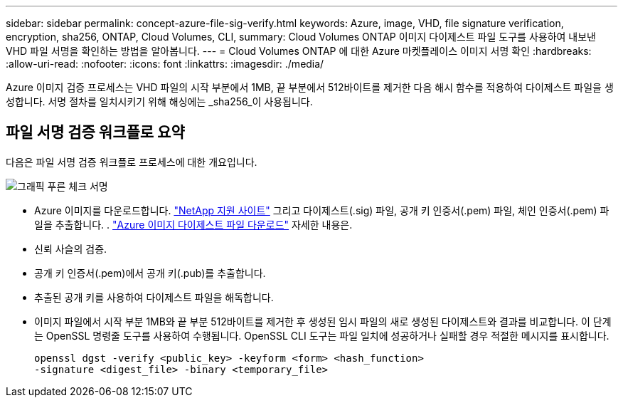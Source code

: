 ---
sidebar: sidebar 
permalink: concept-azure-file-sig-verify.html 
keywords: Azure, image, VHD, file signature verification, encryption, sha256, ONTAP, Cloud Volumes, CLI, 
summary: Cloud Volumes ONTAP 이미지 다이제스트 파일 도구를 사용하여 내보낸 VHD 파일 서명을 확인하는 방법을 알아봅니다. 
---
= Cloud Volumes ONTAP 에 대한 Azure 마켓플레이스 이미지 서명 확인
:hardbreaks:
:allow-uri-read: 
:nofooter: 
:icons: font
:linkattrs: 
:imagesdir: ./media/


[role="lead"]
Azure 이미지 검증 프로세스는 VHD 파일의 시작 부분에서 1MB, 끝 부분에서 512바이트를 제거한 다음 해시 함수를 적용하여 다이제스트 파일을 생성합니다.  서명 절차를 일치시키기 위해 해싱에는 _sha256_이 사용됩니다.



== 파일 서명 검증 워크플로 요약

다음은 파일 서명 검증 워크플로 프로세스에 대한 개요입니다.

image::graphic_azure_check_signature.png[그래픽 푸른 체크 서명]

* Azure 이미지를 다운로드합니다. https://mysupport.netapp.com/site/["NetApp 지원 사이트"^] 그리고 다이제스트(.sig) 파일, 공개 키 인증서(.pem) 파일, 체인 인증서(.pem) 파일을 추출합니다. . link:task-azure-download-digest-file.html["Azure 이미지 다이제스트 파일 다운로드"] 자세한 내용은.
* 신뢰 사슬의 검증.
* 공개 키 인증서(.pem)에서 공개 키(.pub)를 추출합니다.
* 추출된 공개 키를 사용하여 다이제스트 파일을 해독합니다.
* 이미지 파일에서 시작 부분 1MB와 끝 부분 512바이트를 제거한 후 생성된 임시 파일의 새로 생성된 다이제스트와 결과를 비교합니다.  이 단계는 OpenSSL 명령줄 도구를 사용하여 수행됩니다.  OpenSSL CLI 도구는 파일 일치에 성공하거나 실패할 경우 적절한 메시지를 표시합니다.
+
[source, cli]
----
openssl dgst -verify <public_key> -keyform <form> <hash_function>
-signature <digest_file> -binary <temporary_file>
----

